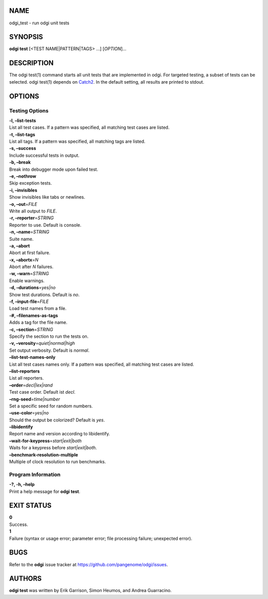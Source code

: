 NAME
====

odgi_test - run odgi unit tests

SYNOPSIS
========

**odgi test** [<TEST NAME|PATTERN|TAGS> …] [*OPTION*]…

DESCRIPTION
===========

The odgi test(1) command starts all unit tests that are implemented in
odgi. For targeted testing, a subset of tests can be selected. odgi
test(1) depends on `Catch2 <https://github.com/catchorg/Catch2>`__. In
the default setting, all results are printed to stdout.

OPTIONS
=======

Testing Options
---------------

| **-l, –list-tests**
| List all test cases. If a pattern was specified, all matching test
  cases are listed.

| **-t, –list-tags**
| List all tags. If a pattern was specified, all matching tags are
  listed.

| **-s, –success**
| Include successful tests in output.

| **-b, –break**
| Break into debugger mode upon failed test.

| **-e, –nothrow**
| Skip exception tests.

| **-i, –invisibles**
| Show invisibles like tabs or newlines.

| **-o, –out**\ =\ *FILE*
| Write all output to *FILE*.

| **-r, –reporter**\ =\ *STRING*
| Reporter to use. Default is console.

| **-n, –name**\ =\ *STRING*
| Suite name.

| **-a, –abort**
| Abort at first failure.

| **-x, –abortx**\ =\ *N*
| Abort after *N* failures.

| **-w, –warn**\ =\ *STRING*
| Enable warnings.

| **-d, –durations**\ =\ *yes|no*
| Show test durations. Default is *no*.

| **-f, –input-file**\ =\ *FILE*
| Load test names from a file.

| **-#, –filenames-as-tags**
| Adds a tag for the file name.

| **-c, –section**\ =\ *STRING*
| Specify the section to run the tests on.

| **-v, –verosity**\ =\ *quiet|normal|high*
| Set output verbosity. Default is *normal*.

| **–list-test-names-only**
| List all test cases names only. If a pattern was specified, all
  matching test cases are listed.

| **–list-reporters**
| List all reporters.

| **–order**\ =\ *decl|lex|rand*
| Test case order. Default ist *decl*.

| **–rng-seed**\ =\ *time|number*
| Set a specific seed for random numbers.

| **–use-color**\ =\ *yes|no*
| Should the output be colorized? Default is *yes*.

| **–libidentify**
| Report name and version according to libidentify.

| **–wait-for-keypress**\ =\ *start|exit|both*
| Waits for a keypress before *start|exit|both*.

| **–benchmark-resolution-multiple**
| Multiple of clock resolution to run benchmarks.

Program Information
-------------------

| **-?, -h, –help**
| Print a help message for **odgi test**.

EXIT STATUS
===========

| **0**
| Success.

| **1**
| Failure (syntax or usage error; parameter error; file processing
  failure; unexpected error).

BUGS
====

Refer to the **odgi** issue tracker at
https://github.com/pangenome/odgi/issues.

AUTHORS
=======

**odgi test** was written by Erik Garrison, Simon Heumos, and Andrea
Guarracino.
